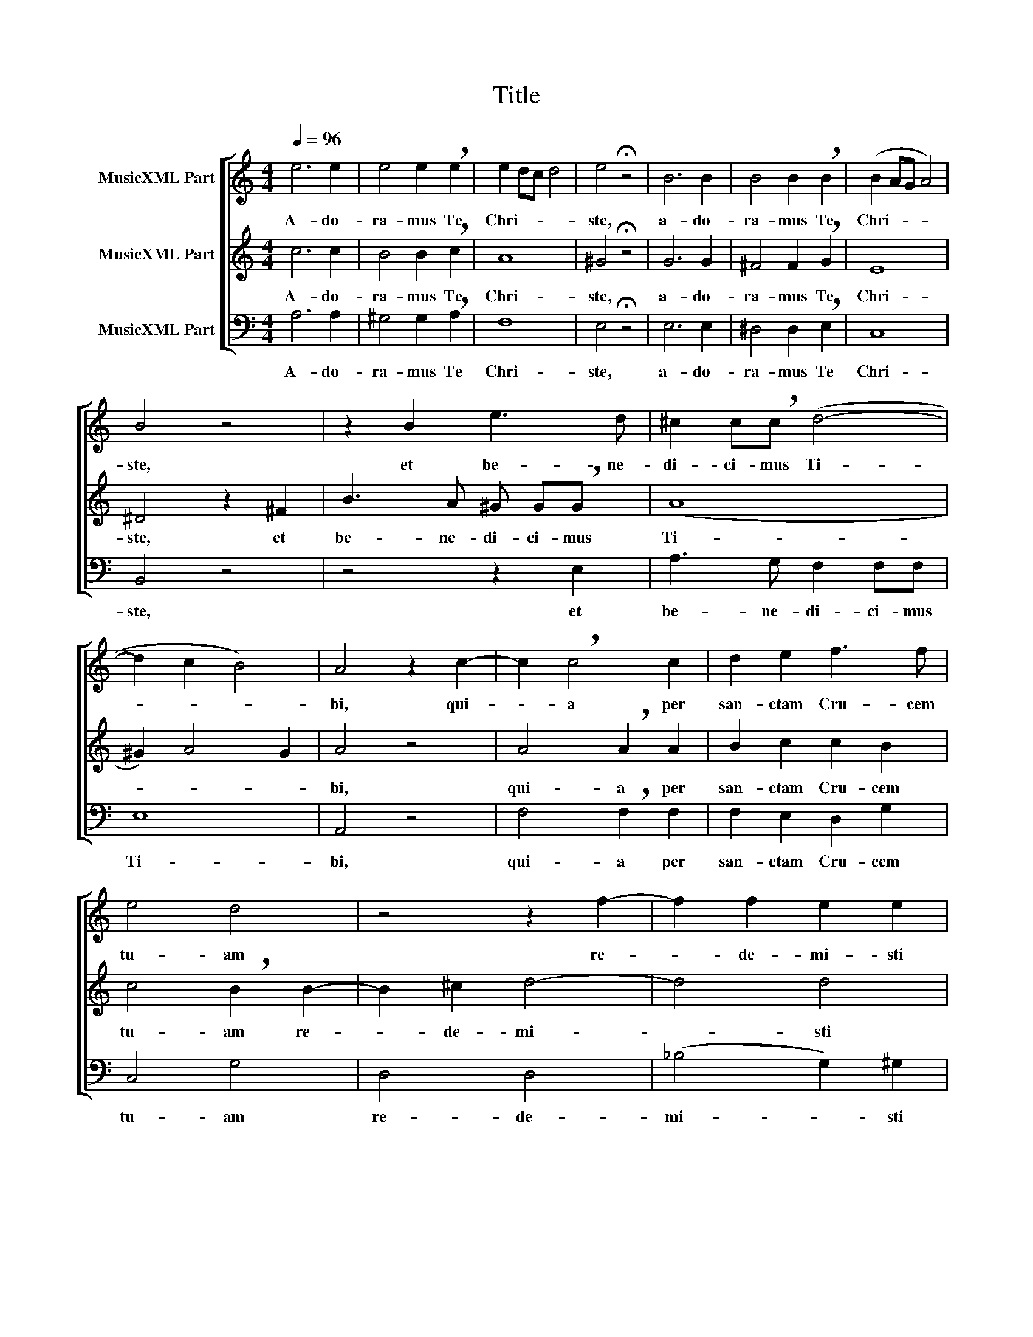 X:1
T:Title
%%score [ 1 2 3 ]
L:1/8
Q:1/4=96
M:4/4
K:C
V:1 treble nm="MusicXML Part"
V:2 treble nm="MusicXML Part"
V:3 bass nm="MusicXML Part"
V:1
 e6 e2 | e4 e2 !breath!e2 | e2 dc d4 | e4 !fermata!z4 | B6 B2 | B4 B2 !breath!B2 | (B2 AG A4) | %7
w: A- do-|ra- mus Te|Chri- * * *|ste,|a- do-|ra- mus Te|Chri- * * *|
 B4 z4 | z2 B2 e3 d | ^c2 c!breath!c (d4- | d2 c2 B4) | A4 z2 c2- | c2 !breath!c4 c2 | d2 e2 f3 f | %14
w: ste,|et be- ne-|di- ci- mus Ti-||bi, qui-|* a per|san- ctam Cru- cem|
 e4 d4 | z4 z2 f2- | f2 f2 e2 e2 | e4 !breath!d4 | z4 z2 c2- | c2 c2 B2 B2 | B4 A4 | z8 | %22
w: tu- am|re-|* de- mi- sti|mun- dum|re-|* de- mi- sti|mun- dum||
 z2 e4 B2 | c4 ^c4 | d4 !breath!e4 | f4 e4 | (d2 e4 d2- | d2) !breath!c2 B2 B2- | %28
w: re- de-|mi- sti|mun- dum|re- de-|mi- * *|* sti re- de-|
 B2 A4 !breath!^G2 | (c6 BA) | !fermata!B8 |] %31
w: * mi- sti|mun- * *|dum.|
V:2
 c6 c2 | B4 B2 !breath!c2 | A8 | ^G4 !fermata!z4 | G6 G2 | ^F4 F2 !breath!G2 | E8 | ^D4 z2 ^F2 | %8
w: A- do-|ra- mus Te|Chri-|ste,|a- do-|ra- mus Te|Chri-|ste, et|
 B3 A ^G G!breath!G x | (A8 | ^G2) A4 G2 | A4 z4 | A4 !breath!A2 A2 | B2 c2 c2 B2 | %14
w: be- ne- di- ci- mus|Ti-||bi,|qui- a per|san- ctam Cru- cem|
 c4 !breath!B2 B2- | B2 ^c2 d4- | d4 d4 | (d2 ^c2) d2 ^F2- | F2 ^G2 A4- | A4 A4 | (A2 ^G2) A4 | %21
w: tu- am re-|* de- mi-|* sti|mun- * dum re-|* de- mi-|* sti|mun- * dum|
 z2 e4 B2 | c4 ^G4 | A4 A4 | A8 | A4 A4- | A2 G2 ^F4 | !breath!^G2 A4 G2 | c4 !breath!B2 (B2- | %29
w: re- de-|mi- sti|mun- dum|re-|de- mi-|* sti mun-|dum re- de-|mi- sti mun-|
 B2 A^G A4- | A2 ^G^F) !fermata!G4 |] %31
w: |* * * dum.|
V:3
 A,6 A,2 | ^G,4 G,2 !breath!A,2 | F,8 | E,4 !fermata!z4 | E,6 E,2 | ^D,4 D,2 !breath!E,2 | C,8 | %7
w: A- do-|ra- mus Te|Chri-|ste,|a- do-|ra- mus Te|Chri-|
 B,,4 z4 | z4 z2 E,2 | A,3 G, F,2 F,F, | E,8 | A,,4 z4 | F,4 !breath!F,2 F,2 | F,2 E,2 D,2 G,2 | %14
w: ste,|et|be- ne- di- ci- mus|Ti-|bi,|qui- a per|san- ctam Cru- cem|
 C,4 G,4 | D,4 D,4 | (_B,4 G,2) ^G,2 | A,4 !breath!D,4 | B,,4 A,,4 | (F,4 D,2) ^D,2 | E,4 A,,4 | %21
w: tu- am|re- de-|mi- * sti|mun- dum|re- de-|mi- * sti|mun- dum|
 z8 | z8 | z2 A,4 E,2 | F,4 !breath!^C,4 | D,4 C,4 | B,,8 | !breath!E,4 E,4 | A,4 E,2 !breath!E,2 | %29
w: ||re- de-|mi- sti|mun- dum|mi-|sti re-|de- mi- sti|
 A,,8 | !fermata!E,8 |] %31
w: mun-|dum.|

